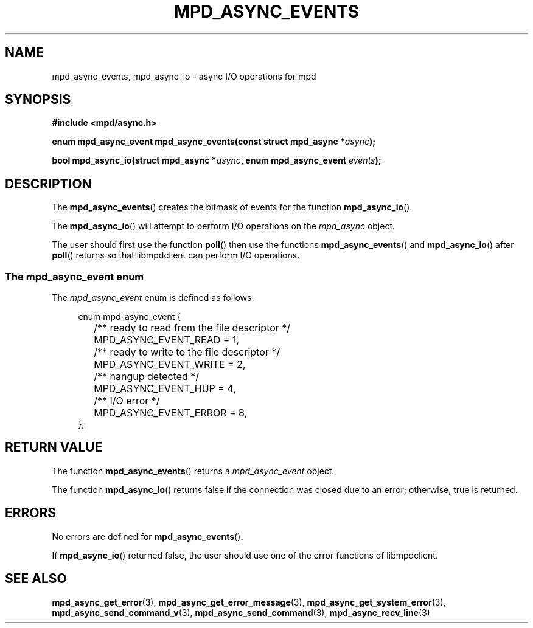 .TH MPD_ASYNC_EVENTS 3 2019
.SH NAME
mpd_async_events, mpd_async_io \- async I/O operations for mpd
.SH SYNOPSIS
.B #include <mpd/async.h>
.PP
.BI "enum mpd_async_event mpd_async_events(const struct mpd_async *" async );
.PP
.BI "bool mpd_async_io(struct mpd_async *" "async" ", enum mpd_async_event"
.BI "" events );
.SH DESCRIPTION
The
.BR mpd_async_events ()
creates the bitmask of events for the function
.BR mpd_async_io ().
.PP
The
.BR mpd_async_io ()
will attempt to perform I/O operations on the
.IR mpd_async
object.
.PP
The user should first use the function
.BR poll ()
then use the functions
.BR mpd_async_events ()
and
.BR mpd_async_io ()
after 
.BR poll () 
returns so that libmpdclient can perform I/O operations.
.SS The mpd_async_event enum
The
.I mpd_async_event
enum is defined as follows:
.PP
.in +4n
.EX
enum mpd_async_event {
	/** ready to read from the file descriptor */
	MPD_ASYNC_EVENT_READ = 1,

	/** ready to write to the file descriptor */
	MPD_ASYNC_EVENT_WRITE = 2,

	/** hangup detected */
	MPD_ASYNC_EVENT_HUP = 4,

	/** I/O error */
	MPD_ASYNC_EVENT_ERROR = 8,
};
.EE
.in
.PP
.SH RETURN VALUE
The function
.BR mpd_async_events ()
returns a
.IR mpd_async_event
object.
.PP
The function
.BR mpd_async_io ()
returns false if the connection was closed due to an error; otherwise, true is
returned.
.SH ERRORS
No errors are defined for
.BR mpd_async_events () .
.PP
If
.BR mpd_async_io () 
returned false, the user should use one of the error functions of libmpdclient.
.SH SEE ALSO
.BR mpd_async_get_error (3),
.BR mpd_async_get_error_message (3),
.BR mpd_async_get_system_error (3),
.BR mpd_async_send_command_v (3),
.BR mpd_async_send_command (3),
.BR mpd_async_recv_line (3)
